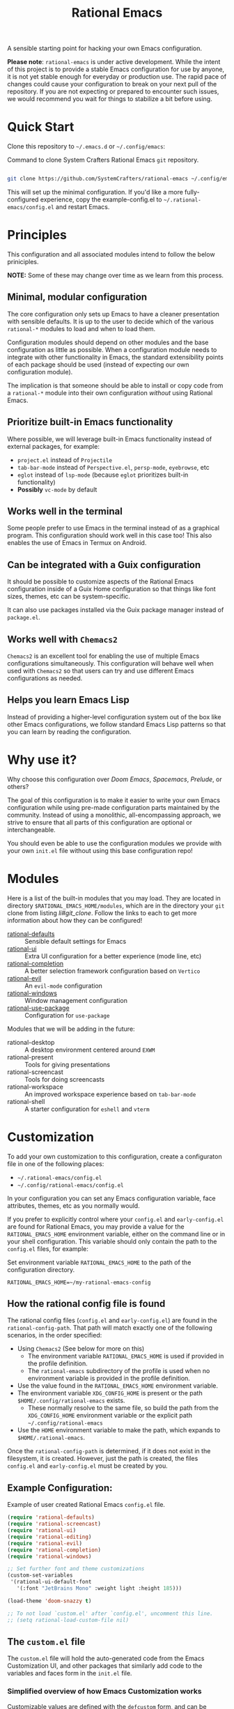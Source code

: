 #+title: Rational Emacs

A sensible starting point for hacking your own Emacs configuration.

*Please note*: =rational-emacs= is under active development. While the intent
of this project is to provide a stable Emacs configuration for use by
anyone, it is not yet stable enough for everyday or production use.  The
rapid pace of changes could cause your configuration to break on your next
pull of the repository. If you are not expecting or prepared to encounter
such issues, we would recommend you wait for things to stabilize a bit
before using.

* Quick Start

Clone this repository to =~/.emacs.d= or =~/.config/emacs=:

#+caption: Command to clone System Crafters Rational Emacs =git= repository.
#+name: li#git_clone
#+begin_src sh

  git clone https://github.com/SystemCrafters/rational-emacs ~/.config/emacs

#+end_src

This will set up the minimal configuration. If you'd like a more
fully-configured experience, copy the example-config.el to
=~/.rational-emacs/config.el= and restart Emacs.

* Principles

This configuration and all associated modules intend to follow the below
priniciples.

*NOTE:* Some of these may change over time as we learn from this process.

** Minimal, modular configuration

The core configuration only sets up Emacs to have a cleaner presentation with
sensible defaults. It is up to the user to decide which of the various
=rational-*= modules to load and when to load them.

Configuration modules should depend on other modules and the base configuration
as little as possible. When a configuration module needs to integrate with other
functionality in Emacs, the standard extensibility points of each package should
be used (instead of expecting our own configuration module).

The implication is that someone should be able to install or copy code from a
=rational-*= module into their own configuration /without/ using Rational Emacs.

** Prioritize built-in Emacs functionality

Where possible, we will leverage built-in Emacs functionality instead of
external packages, for example:

- =project.el= instead of =Projectile=
- =tab-bar-mode= instead of =Perspective.el=, =persp-mode=, =eyebrowse=, etc
- =eglot= instead of =lsp-mode= (because =eglot= prioritizes built-in
  functionality)
- *Possibly* =vc-mode= by default

** Works well in the terminal

Some people prefer to use Emacs in the terminal instead of as a graphical
program. This configuration should work well in this case too! This also enables
the use of Emacs in Termux on Android.

** Can be integrated with a Guix configuration

It should be possible to customize aspects of the Rational Emacs configuration
inside of a Guix Home configuration so that things like font sizes, themes, etc
can be system-specific.

It can also use packages installed via the Guix package manager instead of
=package.el=.

** Works well with =Chemacs2=

=Chemacs2= is an excellent tool for enabling the use of multiple Emacs
configurations simultaneously. This configuration will behave well when used
with =Chemacs2= so that users can try and use different Emacs configurations as
needed.

** Helps you learn Emacs Lisp

Instead of providing a higher-level configuration system out of the box like
other Emacs configurations, we follow standard Emacs Lisp patterns so that you
can learn by reading the configuration.

* Why use it?

Why choose this configuration over /Doom Emacs/, /Spacemacs/, /Prelude/, or
others?

The goal of this configuration is to make it easier to write your own Emacs
configuration while using pre-made configuration parts maintained by the
community. Instead of using a monolithic, all-encompassing approach, we strive
to ensure that all parts of this configuration are optional or interchangeable.

You should even be able to use the configuration modules we provide with your
own =init.el= file without using this base configuration repo!

* Modules

Here is a list of the built-in modules that you may load. They are located in
directory =$RATIONAL_EMACS_HOME/modules=, which are in the directory your =git=
clone from listing [[li#git_clone]]. Follow the links to each to get more
information about how they can be configured!

- [[file:modules/rational-defaults.el][rational-defaults]] :: Sensible default settings for Emacs
- [[file:modules/rational-ui.el][rational-ui]] :: Extra UI configuration for a better experience (mode line, etc)
- [[file:modules/rational-completion.el][rational-completion]] :: A better selection framework configuration based on
  =Vertico=
- [[file:modules/rational-evil.el][rational-evil]] :: An =evil-mode= configuration
- [[file:modules/rational-windows.el][rational-windows]] :: Window management configuration
- [[file:modules/rational-use-package.el][rational-use-package]] :: Configuration for =use-package= 

Modules that we will be adding in the future:

- rational-desktop :: A desktop environment centered around =EXWM=
- rational-present :: Tools for giving presentations
- rational-screencast :: Tools for doing screencasts
- rational-workspace :: An improved workspace experience based on =tab-bar-mode=
- rational-shell :: A starter configuration for =eshell= and =vterm=

* Customization

To add your own customization to this configuration, create a configuraton file
in one of the following places:

- =~/.rational-emacs/config.el=
- =~/.config/rational-emacs/config.el=

In your configuration you can set any Emacs configuration variable, face
attributes, themes, etc as you normally would.

If you prefer to explicitly control where your =config.el= and =early-config.el=
are found for Rational Emacs, you may provide a value for the
=RATIONAL_EMACS_HOME= environment variable, either on the command line or in
your shell configuration. This variable should only contain the path to the
=config.el= files, for example:

#+caption: Set environment variable =RATIONAL_EMACS_HOME= to the path of the configuration directory.
#+begin_src shell
  RATIONAL_EMACS_HOME=~/my-rational-emacs-config
#+end_src

** How the rational config file is found

The rational config files (=config.el= and =early-config.el=) are found in the
=rational-config-path=. That path will match exactly one of the following
scenarios, in the order specified:

- Using =Chemacs2= (See below for more on this)
  - The environment variable =RATIONAL_EMACS_HOME= is used if provided in the
    profile definition.
  - The =rational-emacs= subdirectory of the profile is used when no environment
    variable is provided in the profile definition.
- Use the value found in the =RATIONAL_EMACS_HOME= environment variable.
- The environment variable =XDG_CONFIG_HOME= is present or the path
  =$HOME/.config/rational-emacs= exists.
  - These normally resolve to the same file, so build the path from the
    =XDG_CONFIG_HOME= environment variable or the explicit path
    =~/.config/rational-emacs=
- Use the =HOME= environment variable to make the path, which expands to
  =$HOME/.rational-emacs=.

Once the =rational-config-path= is determined, if it does not exist in the
filesystem, it is created. However, just the path is created, the files
=config.el= and =early-config.el= must be created by you.

** Example Configuration:

#+caption: Example of user created Rational Emacs =config.el= file.
#+begin_src emacs-lisp
  (require 'rational-defaults)
  (require 'rational-screencast)
  (require 'rational-ui)
  (require 'rational-editing)
  (require 'rational-evil)
  (require 'rational-completion)
  (require 'rational-windows)

  ;; Set further font and theme customizations
  (custom-set-variables
   '(rational-ui-default-font
     '(:font "JetBrains Mono" :weight light :height 185)))

  (load-theme 'doom-snazzy t)

  ;; To not load `custom.el' after `config.el', uncomment this line.
  ;; (setq rational-load-custom-file nil)
#+end_src

** The =custom.el= file

   The =custom.el= file will hold the auto-generated code from the Emacs
   Customization UI, and other packages that similarly add code to the variables
   and faces form in the =init.el= file.

*** Simplified overview of how Emacs Customization works

    Customizable values are defined with the =defcustom= form, and can be
    customized using the Easy Customization UI. A complete discussion is out of
    scope for this document, instead see the Emacs Manual for more information.

    There are several states a value can be in, for our purposes, we will only
    consider two of them: the default state and the changed state. These are not
    the "official" names but easily convey the concepts of the variable. If a
    value is in the default state, looking in the Customization UI, the state
    will be listed as =STANDARD=. Rational Emacs takes the approach of using the
    =customize-set-variable= to update the values defined with
    =defcustom=. This will show the values as =SET for current session only= in
    the Customization UI. This is normal since the values are set each time
    emacs starts. They are technically "SAVED" since they exist as emacs-lisp
    code, but since they are not in a =custom-set-variables= form the
    Customization UI only sees them as "SET for the current session only".

    A =SAVED and set= value means the Customization code has written the
    configuration to disk to be loaded again the next time Emacs starts. When
    Emacs saves the configuration from the Customization UI, it simply adds a
    couple of forms to the end of your initialization file (typically
    =init.el=), with comments warning about having more than one form with the
    same name:

    #+name: custom.el
    #+caption: Example =custom.el= file contents.
    #+begin_src emacs-lisp
      (custom-set-variables
       ;; custom-set-variables was added by Custom.
       ;; If you edit it by hand, you could mess it up, so be careful.
       ;; Your init file should contain only one such instance.
       ;; If there is more than one, they won't work right.
       '(rational-ui-default-font '(:font "JetBrains Mono" :weight light :height 185))
       '(rational-ui-display-line-numbers t))
      (custom-set-faces
       ;; custom-set-faces was added by Custom.
       ;; If you edit it by hand, you could mess it up, so be careful.
       ;; Your init file should contain only one such instance.
       ;; If there is more than one, they won't work right.
       )
    #+end_src


*** Loading the =custom.el= file

    When ~rational-load-custom-file~ is non-nil (the default), the =custom.el= 
    file is loaded /after/ the initialization process, including after the user
    =config.el= is loaded. 

    The customization variable values (as set in =init.el= with
    =customize-set-variables=) are in the =SET for current session only= state,
    unless altered by a saved customization loaded from =custom.el=. Any values
    set through the Customization UI or other work flows, for example by using
    the =org-agenda-to-front= or =org-remove-file= functions, which write to the
    =custom-set-variables= form, are preserved in the =custom.el= file if they are
    saved for future sessions (as by the Customization UI widget, or by code).

*** Not loading the =custom.el= file

    To not load the =custom file=, change the value for the
    ~rational-load-custom-file~  to =nil= in your =config.el=.

    Using =customize-set-variable= in Emacs Lisp has the same effect as using
    the Customization UI, except the customization is not saved to =custom.el=
    as if you had used the Customization UI *and* used the widget to save the
    customizations for future sessions.

    If you choose to follow this pattern, customizing variables in your
    =config.el= only (not using the UI) then you may never need to load
    =custom.el=. However, there are some caveats: using certain work flows with
    Org Agenda files or risky variables in =.dir-locals.el= which write to the
    =custom.el= file will never be applied, even though they are saved in the
    custom file.

* Using it with =Chemacs2=

If you have the =Chemacs2= configuration cloned to =~/.emacs.d= or
=~/.config/emacs=, you can clone =rational-emacs= anywhere you like and add an
entry to it in your =~/.emacs-profiles.el= file:

You can then put your =early-config.el= and =config.el= files in the subfolder
=~/path/to/rational-emacs/rational-emacs=. So, for example if you installed
Rational Emacs to =~/.rational-emacs=, then your =early-config.el= and
=config.el= files would be in the path =~/.rational-emacs/rational-emacs=. This
is the default path, but you can change the name to something else, see below
for examples.

#+caption: Example of a =Chemacs2= user profile file in =~/.emacs-profiles.el=.
#+begin_src emacs-lisp

  (("rational" . ((user-emacs-directory . "~/path/to/rational-emacs"))))

#+end_src

If you prefer to put your Rational Emacs customizations elsewhere (for example
in a folder called `config` or maybe `personal`), you can specify the
=RATIONAL_EMACS_HOME= environment variable, for example like this:

#+caption: User =Chemacs2= profile file =~/.emacs-profiles.el= with environment variable.
#+begin_src emacs-lisp

    (("rational" . ((user-emacs-directory . "~/path/to/rational-emacs")
                    (env . (("RATIONAL_EMACS_HOME" . "~/path/to/rational-emacs/personal"))))))

#+end_src

Or some place completely different:

#+caption: User =Chemacs2= profile file =~/.emacs-profiles.el= with Rational Emacs config files set to another path.
#+begin_src emacs-lisp

    (("rational" . ((user-emacs-directory . "~/path/to/rational-emacs")
                    (env . (("RATIONAL_EMACS_HOME" . "~/rational-config/personal"))))))

#+end_src


Then launch it with =emacs --with-profile rational=!

* Contributing
[[http://makeapullrequest.com][https://img.shields.io/badge/PRs-welcome-brightgreen.svg?style=flat-square]]
[[https://github.com/bbatsov/emacs-lisp-style-guide][https://img.shields.io/badge/elisp-style%20guide-purple.svg?style=flat-square]]

This is a community-run modular Emacs configuration, for which we appreciate
feedback in the form of issues and pull requests. Feel free to open an issue
prior to opening a pull request if you're not certain your idea is in the spirit
of the [[https://github.com/SystemCrafters/rational-emacs/blob/master/README.org#Principles][Principles]].

If you enjoy crafting your computing experience, join the [[https://systemcrafters.net/][SystemCrafters]]
community!

* License

This code is licensed under the MIT License. Why? So you can copy the code from
this configuration!

-----
# Local Variables:
# fill-column: 80
# eval: (auto-fill-mode 1)
# End:
